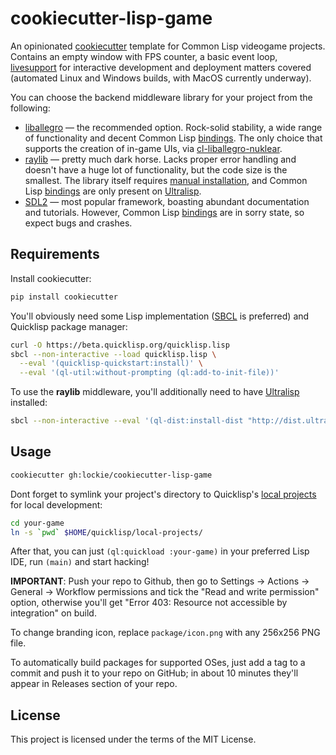 * cookiecutter-lisp-game
An opinionated [[https://github.com/cookiecutter/cookiecutter][cookiecutter]] template for Common Lisp videogame
projects. Contains an empty window with FPS counter, a basic event loop,
[[https://github.com/cbaggers/livesupport][livesupport]] for interactive development and deployment matters covered
(automated Linux and Windows builds, with MacOS currently underway).

You can choose the backend middleware library for your project from the
following:
+ [[https://liballeg.org][liballegro]] — the recommended option. Rock-solid stability, a wide range of
  functionality and decent Common Lisp [[https://github.com/resttime/cl-liballegro][bindings]]. The only choice that supports
  the creation of in-game UIs, via [[https://gitlab.com/lockie/cl-liballegro-nuklear][cl-liballegro-nuklear]].
+ [[https://raylib.com][raylib]] — pretty much dark horse. Lacks proper error handling and doesn't have
  a huge lot of functionality, but the code size is the smallest. The library
  itself requires [[https://raylib.com/#supported-platforms][manual installation]], and Common Lisp [[https://github.com/longlene/cl-raylib][bindings]] are only
  present on [[https://ultralisp.org][Ultralisp]].
+ [[https://wiki.libsdl.org/SDL2][SDL2]] — most popular framework, boasting abundant documentation and
  tutorials. However, Common Lisp [[https://github.com/lispgames/cl-sdl2][bindings]] are in sorry state, so expect bugs
  and crashes.

** Requirements
Install cookiecutter:
#+begin_src sh
pip install cookiecutter
#+end_src

You'll obviously need some Lisp implementation ([[https://sbcl.org][SBCL]] is preferred) and
Quicklisp package manager:
#+begin_src sh
curl -O https://beta.quicklisp.org/quicklisp.lisp
sbcl --non-interactive --load quicklisp.lisp \
  --eval '(quicklisp-quickstart:install)' \
  --eval '(ql-util:without-prompting (ql:add-to-init-file))'
#+end_src

To use the *raylib* middleware, you'll additionally need to have [[https://ultralisp.org][Ultralisp]]
installed:
#+begin_src sh
sbcl --non-interactive --eval '(ql-dist:install-dist "http://dist.ultralisp.org/" :prompt nil)'
#+end_src

** Usage
#+begin_src sh
cookiecutter gh:lockie/cookiecutter-lisp-game
#+end_src

Dont forget to symlink your project's directory to Quicklisp's [[http://blog.quicklisp.org/2018/01/the-quicklisp-local-projects-mechanism.html][local projects]]
for local development:
#+begin_src sh
cd your-game
ln -s `pwd` $HOME/quicklisp/local-projects/
#+end_src

After that, you can just ~(ql:quickload :your-game)~ in your preferred Lisp IDE,
run ~(main)~ and start hacking!

*IMPORTANT*: Push your repo to Github, then go to Settings → Actions → General →
Workflow permissions and tick the "Read and write permission" option, otherwise
you'll get "Error 403: Resource not accessible by integration" on build.

To change branding icon, replace =package/icon.png= with any 256x256 PNG file.

To automatically build packages for supported OSes, just add a tag to a commit
and push it to your repo on GitHub; in about 10 minutes they'll appear in
Releases section of your repo.

** License
This project is licensed under the terms of the MIT License.
